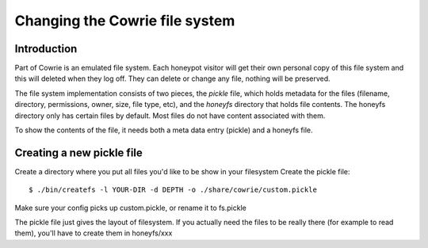 
Changing the Cowrie file system
###############################

Introduction
************

Part of Cowrie is an emulated file system. Each honeypot visitor will get
their own personal copy of this file system and this will deleted when they
log off. They can delete or change any file, nothing will be preserved.

The file system implementation consists of two pieces, the `pickle` file,
which holds metadata for the files (filename, directory, permissions, owner,
size, file type, etc), and the `honeyfs` directory that holds file contents.
The honeyfs directory only has certain files by default. Most files do not
have content associated with them.

To show the contents of the file, it needs both a meta data entry (pickle)
and a honeyfs file.

Creating a new pickle file
**************************

Create a directory where you put all files you'd like to be show in your filesystem
Create the pickle file::

  $ ./bin/createfs -l YOUR-DIR -d DEPTH -o ./share/cowrie/custom.pickle

Make sure your config picks up custom.pickle, or rename it to fs.pickle

The pickle file just gives the layout of filesystem. If you actually need the files to be really there (for example to read them), you'll have to create them in honeyfs/xxx
